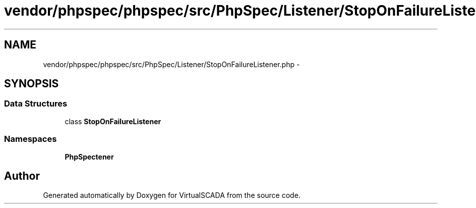 .TH "vendor/phpspec/phpspec/src/PhpSpec/Listener/StopOnFailureListener.php" 3 "Tue Apr 14 2015" "Version 1.0" "VirtualSCADA" \" -*- nroff -*-
.ad l
.nh
.SH NAME
vendor/phpspec/phpspec/src/PhpSpec/Listener/StopOnFailureListener.php \- 
.SH SYNOPSIS
.br
.PP
.SS "Data Structures"

.in +1c
.ti -1c
.RI "class \fBStopOnFailureListener\fP"
.br
.in -1c
.SS "Namespaces"

.in +1c
.ti -1c
.RI " \fBPhpSpec\\Listener\fP"
.br
.in -1c
.SH "Author"
.PP 
Generated automatically by Doxygen for VirtualSCADA from the source code\&.

